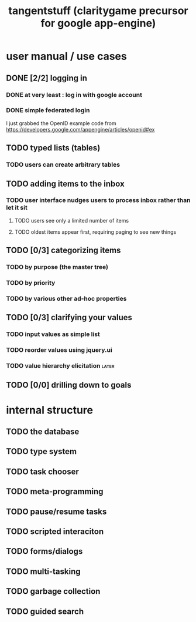#+title: tangentstuff (claritygame precursor for google app-engine)

* user manual / use cases
** DONE [2/2] logging in
*** DONE at very least : log in with google account
*** DONE simple federated login
I just grabbed the OpenID example code from https://developers.google.com/appengine/articles/openid#ex
** TODO typed lists (tables)
*** TODO users can create arbitrary tables
# This is easy in theory: just copy instacrud. But then I have to add a UI.
** TODO adding items to the inbox
*** TODO user interface nudges users to process inbox rather than let it sit
**** TODO users see only a limited number of items
**** TODO oldest items appear first, requiring paging to see new things
** TODO [0/3] categorizing items
*** TODO by purpose (the master tree)
*** TODO by priority
*** TODO by various other ad-hoc properties
** TODO [0/3] clarifying your values
*** TODO input values as simple list
*** TODO reorder values using jquery.ui
*** TODO value hierarchy elicitation                                :later:
** TODO [0/0] drilling down to goals

* internal structure
** TODO the database
** TODO type system
** TODO task chooser
** TODO meta-programming
** TODO pause/resume tasks
** TODO scripted interaciton
** TODO forms/dialogs
** TODO multi-tasking
** TODO garbage collection
** TODO guided search
